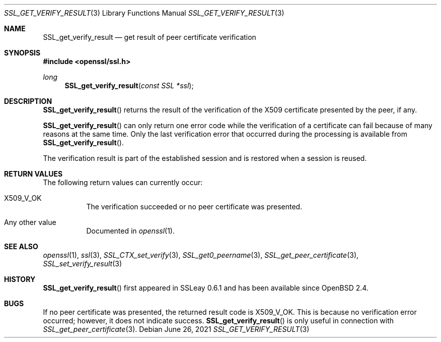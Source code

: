 .\" $OpenBSD: SSL_get_verify_result.3,v 1.6 2021/06/26 17:36:28 tb Exp $
.\" full merge up to: OpenSSL b97fdb57 Nov 11 09:33:09 2016 +0100
.\"
.\" This file was written by Lutz Jaenicke <jaenicke@openssl.org>.
.\" Copyright (c) 2000, 2001, 2005 The OpenSSL Project.  All rights reserved.
.\"
.\" Redistribution and use in source and binary forms, with or without
.\" modification, are permitted provided that the following conditions
.\" are met:
.\"
.\" 1. Redistributions of source code must retain the above copyright
.\"    notice, this list of conditions and the following disclaimer.
.\"
.\" 2. Redistributions in binary form must reproduce the above copyright
.\"    notice, this list of conditions and the following disclaimer in
.\"    the documentation and/or other materials provided with the
.\"    distribution.
.\"
.\" 3. All advertising materials mentioning features or use of this
.\"    software must display the following acknowledgment:
.\"    "This product includes software developed by the OpenSSL Project
.\"    for use in the OpenSSL Toolkit. (http://www.openssl.org/)"
.\"
.\" 4. The names "OpenSSL Toolkit" and "OpenSSL Project" must not be used to
.\"    endorse or promote products derived from this software without
.\"    prior written permission. For written permission, please contact
.\"    openssl-core@openssl.org.
.\"
.\" 5. Products derived from this software may not be called "OpenSSL"
.\"    nor may "OpenSSL" appear in their names without prior written
.\"    permission of the OpenSSL Project.
.\"
.\" 6. Redistributions of any form whatsoever must retain the following
.\"    acknowledgment:
.\"    "This product includes software developed by the OpenSSL Project
.\"    for use in the OpenSSL Toolkit (http://www.openssl.org/)"
.\"
.\" THIS SOFTWARE IS PROVIDED BY THE OpenSSL PROJECT ``AS IS'' AND ANY
.\" EXPRESSED OR IMPLIED WARRANTIES, INCLUDING, BUT NOT LIMITED TO, THE
.\" IMPLIED WARRANTIES OF MERCHANTABILITY AND FITNESS FOR A PARTICULAR
.\" PURPOSE ARE DISCLAIMED.  IN NO EVENT SHALL THE OpenSSL PROJECT OR
.\" ITS CONTRIBUTORS BE LIABLE FOR ANY DIRECT, INDIRECT, INCIDENTAL,
.\" SPECIAL, EXEMPLARY, OR CONSEQUENTIAL DAMAGES (INCLUDING, BUT
.\" NOT LIMITED TO, PROCUREMENT OF SUBSTITUTE GOODS OR SERVICES;
.\" LOSS OF USE, DATA, OR PROFITS; OR BUSINESS INTERRUPTION)
.\" HOWEVER CAUSED AND ON ANY THEORY OF LIABILITY, WHETHER IN CONTRACT,
.\" STRICT LIABILITY, OR TORT (INCLUDING NEGLIGENCE OR OTHERWISE)
.\" ARISING IN ANY WAY OUT OF THE USE OF THIS SOFTWARE, EVEN IF ADVISED
.\" OF THE POSSIBILITY OF SUCH DAMAGE.
.\"
.Dd $Mdocdate: June 26 2021 $
.Dt SSL_GET_VERIFY_RESULT 3
.Os
.Sh NAME
.Nm SSL_get_verify_result
.Nd get result of peer certificate verification
.Sh SYNOPSIS
.In openssl/ssl.h
.Ft long
.Fn SSL_get_verify_result "const SSL *ssl"
.Sh DESCRIPTION
.Fn SSL_get_verify_result
returns the result of the verification of the X509 certificate presented by the
peer, if any.
.Pp
.Fn SSL_get_verify_result
can only return one error code while the verification of a certificate can fail
because of many reasons at the same time.
Only the last verification error that occurred during the processing is
available from
.Fn SSL_get_verify_result .
.Pp
The verification result is part of the established session and is restored when
a session is reused.
.Sh RETURN VALUES
The following return values can currently occur:
.Bl -tag -width Ds
.It Dv X509_V_OK
The verification succeeded or no peer certificate was presented.
.It Any other value
Documented in
.Xr openssl 1 .
.El
.Sh SEE ALSO
.Xr openssl 1 ,
.Xr ssl 3 ,
.Xr SSL_CTX_set_verify 3 ,
.Xr SSL_get0_peername 3 ,
.Xr SSL_get_peer_certificate 3 ,
.Xr SSL_set_verify_result 3
.Sh HISTORY
.Fn SSL_get_verify_result
first appeared in SSLeay 0.6.1 and has been available since
.Ox 2.4 .
.Sh BUGS
If no peer certificate was presented, the returned result code is
.Dv X509_V_OK .
This is because no verification error occurred;
however, it does not indicate success.
.Fn SSL_get_verify_result
is only useful in connection with
.Xr SSL_get_peer_certificate 3 .
